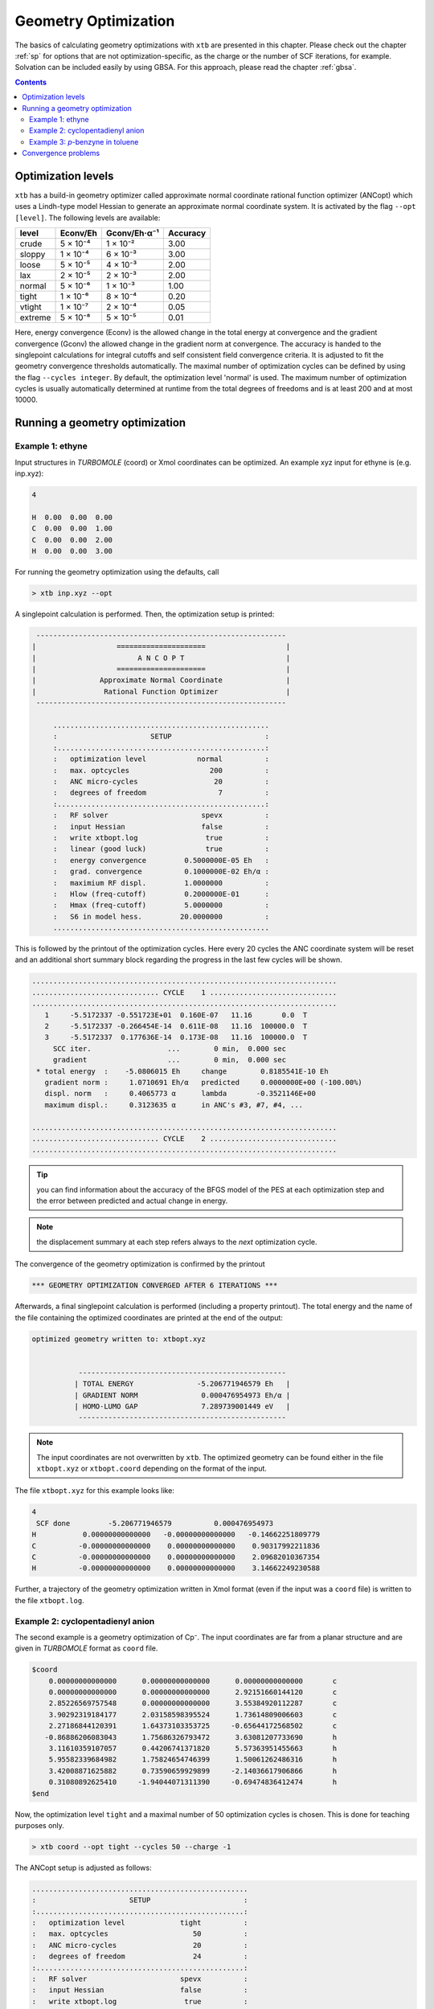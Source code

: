 .. _geometry optimization:

---------------------
Geometry Optimization
---------------------

The basics of calculating geometry optimizations with ``xtb`` are presented in this chapter.
Please check out the chapter :ref:`sp` for options that are not optimization-specific, as the charge or the number of SCF iterations, for example. Solvation can be included easily by using GBSA. For this approach, please read the chapter :ref:`gbsa`.

.. contents::

Optimization levels
====================


``xtb`` has a build-in geometry optimizer called approximate normal coordinate rational function optimizer (ANCopt) which uses a Lindh-type model Hessian to generate an approximate normal coordinate system. It is activated by the flag ``--opt [level]``. The following levels are available:

+---------+----------+--------------+----------+
|  level  | Econv/Eh | Gconv/Eh·α⁻¹ | Accuracy |
+=========+==========+==============+==========+
| crude   | 5 × 10⁻⁴ | 1 × 10⁻²     | 3.00     |
+---------+----------+--------------+----------+  
| sloppy  | 1 × 10⁻⁴ | 6 × 10⁻³     | 3.00     |
+---------+----------+--------------+----------+
| loose   | 5 × 10⁻⁵ | 4 × 10⁻³     | 2.00     |
+---------+----------+--------------+----------+
| lax     | 2 × 10⁻⁵ | 2 × 10⁻³     | 2.00     |
+---------+----------+--------------+----------+
| normal  | 5 × 10⁻⁶ | 1 × 10⁻³     | 1.00     |
+---------+----------+--------------+----------+
| tight   | 1 × 10⁻⁶ | 8 × 10⁻⁴     | 0.20     |
+---------+----------+--------------+----------+
| vtight  | 1 × 10⁻⁷ | 2 × 10⁻⁴     | 0.05     |
+---------+----------+--------------+----------+
| extreme | 5 × 10⁻⁸ | 5 × 10⁻⁵     | 0.01     |
+---------+----------+--------------+----------+

Here, energy convergence (Econv) is the allowed change in the total energy at convergence and the gradient convergence (Gconv) the allowed change in the gradient norm at convergence. The accuracy
is handed to the singlepoint calculations for integral cutoffs and self consistent field convergence criteria. It is adjusted to fit the geometry convergence thresholds automatically.
The maximal number of optimization cycles can be defined by using the flag ``--cycles integer``. By default, the optimization level 'normal' is used.
The maximum number of optimization cycles is usually automatically determined at runtime from the total degrees of freedoms and is at least 200 and at most 10000.

Running a geometry optimization
=================================


Example 1: ethyne
------------------

Input structures in *TURBOMOLE* (coord) or Xmol coordinates can be optimized. An example xyz input for ethyne is (e.g. inp.xyz):

.. code:: text

   4
   
   H  0.00  0.00  0.00
   C  0.00  0.00  1.00
   C  0.00  0.00  2.00
   H  0.00  0.00  3.00

For running the geometry optimization using the defaults, call

.. code:: bash

   > xtb inp.xyz --opt

A singlepoint calculation is performed. Then, the optimization setup is printed:

.. code-block:: text

	      -----------------------------------------------------------
	     |                   =====================                   |
	     |                        A N C O P T                        |
	     |                   =====================                   |
	     |               Approximate Normal Coordinate               |
	     |                Rational Function Optimizer                |
	      -----------------------------------------------------------

		  ...................................................
		  :                      SETUP                      :
		  :.................................................:
		  :   optimization level            normal          :
		  :   max. optcycles                   200          :
		  :   ANC micro-cycles                  20          :
		  :   degrees of freedom                 7          :
		  :.................................................:
		  :   RF solver                      spevx          :
		  :   input Hessian                  false          :
		  :   write xtbopt.log                true          :
		  :   linear (good luck)              true          :
		  :   energy convergence         0.5000000E-05 Eh   :
		  :   grad. convergence          0.1000000E-02 Eh/α :
		  :   maximium RF displ.         1.0000000          :
		  :   Hlow (freq-cutoff)         0.2000000E-01      :
		  :   Hmax (freq-cutoff)         5.0000000          :
		  :   S6 in model hess.         20.0000000          :
		  ...................................................

This is followed by the printout of the optimization cycles. Here every 20 cycles
the ANC coordinate system will be reset and an additional short summary
block regarding the progress in the last few cycles will be shown.

.. code-block:: text

	........................................................................
	.............................. CYCLE    1 ..............................
	........................................................................
	   1     -5.5172337 -0.551723E+01  0.160E-07   11.16       0.0  T
	   2     -5.5172337 -0.266454E-14  0.611E-08   11.16  100000.0  T
	   3     -5.5172337  0.177636E-14  0.173E-08   11.16  100000.0  T
	     SCC iter.                  ...        0 min,  0.000 sec
	     gradient                   ...        0 min,  0.000 sec
	 * total energy  :    -5.0806015 Eh     change        0.8185541E-10 Eh
	   gradient norm :     1.0710691 Eh/α   predicted     0.0000000E+00 (-100.00%)
	   displ. norm   :     0.4065773 α      lambda       -0.3521146E+00
	   maximum displ.:     0.3123635 α      in ANC's #3, #7, #4, ...

	........................................................................
	.............................. CYCLE    2 ..............................
	........................................................................

.. tip:: you can find information about the accuracy of the BFGS model of the PES
         at each optimization step and the error between predicted and actual
         change in energy.

.. note:: the displacement summary at each step refers always to the *next* optimization cycle.

The convergence of the geometry optimization is confirmed by the printout

.. code:: bash

	   *** GEOMETRY OPTIMIZATION CONVERGED AFTER 6 ITERATIONS ***

Afterwards, a final singlepoint calculation is performed (including a property printout). The total energy and the name of the file containing the optimized coordinates are printed at the end of the output:

.. code:: text

	optimized geometry written to: xtbopt.xyz


		   -------------------------------------------------
		  | TOTAL ENERGY               -5.206771946579 Eh   |
		  | GRADIENT NORM               0.000476954973 Eh/α |
		  | HOMO-LUMO GAP               7.289739001449 eV   |
		   -------------------------------------------------

.. note:: The input coordinates are not overwritten by ``xtb``. The optimized geometry can be found either in the file ``xtbopt.xyz``  or ``xtbopt.coord`` depending on the format of the input.

The file ``xtbopt.xyz`` for this example looks like:

.. code:: bash

	4
	 SCF done         -5.206771946579          0.000476954973
	H           0.00000000000000   -0.00000000000000   -0.14662251809779
	C          -0.00000000000000    0.00000000000000    0.90317992211836
	C          -0.00000000000000    0.00000000000000    2.09682010367354
	H          -0.00000000000000    0.00000000000000    3.14662249230588

Further, a trajectory of the geometry optimization written in Xmol format (even if the input was a ``coord`` file) is written to the file ``xtbopt.log``.  


.. figure:: ../figures/optimize-ethyne-infinity.gif
   :scale: 25 %
   :alt: optimize-ethyne
   

Example 2: cyclopentadienyl anion
------------------------------------

The second example is a geometry optimization of Cp⁻. The input coordinates are far from a planar structure and are given in *TURBOMOLE* format as ``coord`` file.

.. code:: text

	$coord
	    0.00000000000000      0.00000000000000      0.00000000000000       c
	    0.00000000000000      0.00000000000000      2.92151660144120       c
	    2.85226569757548      0.00000000000000      3.55384920112287       c
	    3.90292319184177      2.03158598395524      1.73614809006603       c
	    2.27186844120391      1.64373103353725     -0.65644172568502       c
	   -0.86886206083043      1.75686326793472      3.63081207733690       h
	    3.11610359107057      0.44206741371820      5.57363951455663       h
	    5.95582339684982      1.75824654746399      1.50061262486316       h
	    3.42008871625882      0.73590659929899     -2.14036617906866       h
	    0.31080892625410     -1.94044071311390     -0.69474836412474       h
	$end

Now, the optimization level ``tight`` and a maximal number of 50 optimization cycles is chosen. This is done for teaching purposes only.

.. code:: bash

   > xtb coord --opt tight --cycles 50 --charge -1

The ANCopt setup is adjusted as follows:

.. code-block:: text

		  ...................................................
		  :                      SETUP                      :
		  :.................................................:
		  :   optimization level             tight          :
		  :   max. optcycles                    50          :
		  :   ANC micro-cycles                  20          :
		  :   degrees of freedom                24          :
		  :.................................................:
		  :   RF solver                      spevx          :
		  :   input Hessian                  false          :
		  :   write xtbopt.log                true          :
		  :   linear?                        false          :
		  :   energy convergence         0.1000000E-05 Eh   :
		  :   grad. convergence          0.8000000E-03 Eh/α :
		  :   maximium RF displ.         1.0000000          :
		  :   Hlow (freq-cutoff)         0.2000000E-01      :
		  :   Hmax (freq-cutoff)         5.0000000          :
		  :   S6 in model hess.         20.0000000          :
		  ...................................................

The geometry optimization is converged after 22 iterations. The optimized coordinates are written to the file ``xtbopt.coord``. 

.. code:: bash

	$coord
	    0.44060377782450   -0.01412168126920    0.18353526062450      C 
	    0.29759594746033    0.20416120151187    2.80401943168676      C 
	    2.63965610517835    1.02998458234760    3.68100113536889      C 
	    4.22999047646770    1.32233523397087    1.60243655937779      C 
	    2.87122906158385    0.67587612191465   -0.55901104575941      C 
	   -1.35063621036312   -0.20020256016136    3.96194626998985      H 
	    3.13809669169362    1.38388424380555    5.64254720998168      H 
	    6.18714478782806    1.94516496134903    1.65710127132652      H 
	    3.58252077369211    0.70464340056577   -2.48621742790732      H 
	   -1.07518151114132   -0.62376537124033   -1.06233682418088      H 
	$end

.. figure:: ../figures/optimize-cp-infinity.gif
   :scale: 25 %
   :alt: optimize-cp
   

Example 3: *p*-benzyne in toluene
------------------------------------

As third example, the geometry optimization of *p*-benzyne in the triplet state solved in toluene is presented. The following input structure saved as inp.xyz is utilized:

.. code:: text

	   10
	
	 C     0.000000     0.000000     0.000000
	 C     0.000000     0.000000     1.400000
	 C     1.212436     0.000000     2.100000
	 C     2.424871     0.000000     1.400000
	 C     2.424871     0.000000     0.000000
	 C     1.207822    -0.105671    -0.700000
	 H    -0.910967     0.244093     1.944500
	 H     1.219600     0.163768     3.176592
	 H     3.367973     0.000000    -0.544500
	 H     1.207822    -0.105671    -1.789000


The number of unpaired electrons (uhf) and the solvent have to be specified. Further, the optimization level 'loose' is chosen here for teaching purposes.

.. code:: bash

   > xtb inp.xyz --opt loose --gbsa toluene --uhf 2

The thresholds corresponding to the optimization level 'loose' can be found in the ANCopt setup. 

.. code-block:: text

		  ...................................................
		  :                      SETUP                      :
		  :.................................................:
		  :   optimization level             loose          :
		  :   max. optcycles                   200          :
		  :   ANC micro-cycles                  20          :
		  :   degrees of freedom                24          :
		  :.................................................:
		  :   RF solver                      spevx          :
		  :   input Hessian                  false          :
		  :   write xtbopt.log                true          :
		  :   linear?                        false          :
		  :   energy convergence         0.5000000E-04 Eh   :
		  :   grad. convergence          0.4000000E-02 Eh/α :
		  :   maximium RF displ.         1.0000000          :
		  :   Hlow (freq-cutoff)         0.2000000E-01      :
		  :   Hmax (freq-cutoff)         5.0000000          :
		  :   S6 in model hess.         20.0000000          :
		  ...................................................

The geometry optimization converges after five iterations, resulting in the following coordinates (written to the file ``xtbopt.xyz``):

.. code:: text

	10
	 SCF done        -14.662320537665          0.001879475862            ! total energy in Eh and gradient norm in Eh/α
	C           0.07867071152305    0.00730041248664    0.04608303752229
	C           0.00150775744363    0.08123575674794    1.41160138347040
	C           1.21188251791186    0.08194614686924    2.10875452439614
	C           2.35260556407908    0.02986595253321    1.35144422933203
	C           2.43040668441166   -0.03018610417618   -0.01499810496837
	C           1.21898702608881   -0.05479836016580   -0.71052501252580
	H          -0.94612623103426    0.13538712165891    1.93110285483949
	H           1.23696707333528    0.12186857053414    3.18813400290200
	H           3.37737604916301   -0.05932253738648   -0.53517807393770
	H           1.19215084707789   -0.11677795910162   -1.78882684103049
	
.. figure:: ../figures/optimize-benzyne-infinity.gif
   :scale: 25 %
   :alt: optimize-benzyne
  
    
Convergence problems
======================

The failure of the geometry convergence is indicated by the printout

.. code:: bash

   *** FAILED TO CONVERGE GEOMETRY OPTIMIZATION IN 500 ITERATIONS ***
    
Additionally, the empty file ``NOT_CONVERGED`` is written. If convergence problems in the SCC occur, it is recommended to start with *GFN0-xTB* which does not have to perform SCC iterations. Then the geometry optimization can be improved using *GFN2-xTB*. 
It can occur sometimes that a geometry does not converge correctly or at all if the calculation is carried out in the gas phase. It is recommended to use GBSA in this cases. An example for the difference made by using GBSA during the geometry optimization can be seen below. If the system is optimized in chloroform, the chloride anion coordinates the cation while the neutral compounds are formed in the gas phase.

.. figure:: ../figures/gas_slow.gif
   :scale: 50 %
   :alt: gas
   
   optimized in the gasphase
   
.. figure:: ../figures/gbsa-infinity.gif
   :scale: 50 %
   :alt: gbsa
   
   optimized in chloroform
